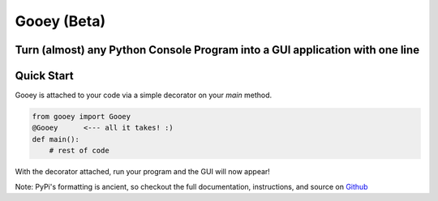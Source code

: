 

Gooey (Beta)
############


Turn (almost) any Python Console Program into a GUI application with one line
-----------------------------------------------------------------------------

.. image:: https://cloud.githubusercontent.com/assets/1408720/7904381/f54f97f6-07c5-11e5-9bcb-c3c102920769.png


Quick Start
-----------

Gooey is attached to your code via a simple decorator on your `main` method.

.. code-block::

  from gooey import Gooey
  @Gooey      <--- all it takes! :)
  def main():
      # rest of code



With the decorator attached, run your program and the GUI will now appear!

Note: PyPi's formatting is ancient, so checkout the full documentation, instructions, and source on `Github <https://github.com/chriskiehl/Gooey>`_

